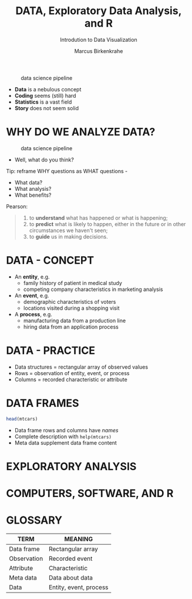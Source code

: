 #+TITLE:  DATA, Exploratory Data Analysis, and R
#+AUTHOR: Marcus Birkenkrahe
#+Subtitle: Introdution to Data Visualization
#+STARTUP: hideblocks overview indent
#+ATTR_HTML: :width 700px
#+caption: data science pipeline
[[../img/2_pipeline.png]]

- *Data* is a nebulous concept
- *Coding* seems (still) hard
- *Statistics* is a vast field
- *Story* does not seem solid

* WHY DO WE ANALYZE DATA?

#+ATTR_HTML: :width 300px
#+caption: data science pipeline
[[../img/2_analysis.jpg]]

- Well, what do you think?

#+begin_notes
Tip: reframe WHY questions as WHAT questions -

- What data?
- What analysis?
- What benefits?
#+end_notes

Pearson:
#+begin_quote
1. to *understand* what has happened or what is happening;
2. to *predict* what is likely to happen, either in the future or in
   other circumstances we haven't seen;
3. to *guide* us in making decisions.
#+end_quote

* DATA - CONCEPT

- An *entity*, e.g.
  + family history of patient in medical study
  + competing company characteristics in marketing analysis

- An *event*, e.g.
  + demographic characteristics of voters
  + locations visited during a shopping visit

- A *process*, e.g.
  + manufacturing data from a production line
  + hiring data from an application process

* DATA - PRACTICE

- Data structures = rectangular array of observed values
- Rows = observation of entity, event, or process
- Columns = recorded characteristic or attribute

* DATA FRAMES

#+begin_src R :results output
  head(mtcars)
#+end_src

#+RESULTS:
:                    mpg cyl disp  hp drat    wt  qsec vs am gear carb
: Mazda RX4         21.0   6  160 110 3.90 2.620 16.46  0  1    4    4
: Mazda RX4 Wag     21.0   6  160 110 3.90 2.875 17.02  0  1    4    4
: Datsun 710        22.8   4  108  93 3.85 2.320 18.61  1  1    4    1
: Hornet 4 Drive    21.4   6  258 110 3.08 3.215 19.44  1  0    3    1
: Hornet Sportabout 18.7   8  360 175 3.15 3.440 17.02  0  0    3    2
: Valiant           18.1   6  225 105 2.76 3.460 20.22  1  0    3    1


#+begin_notes
- Data frame rows and columns have /names/
- Complete description with ~help(mtcars)~
- Meta data supplement data frame content
#+end_notes

* EXPLORATORY ANALYSIS

* COMPUTERS, SOFTWARE, AND R

* GLOSSARY

| TERM        | MEANING                |
|-------------+------------------------|
| Data frame  | Rectangular array      |
| Observation | Recorded event         |
| Attribute   | Characteristic         |
| Meta data   | Data about data        |
| Data        | Entity, event, process |
